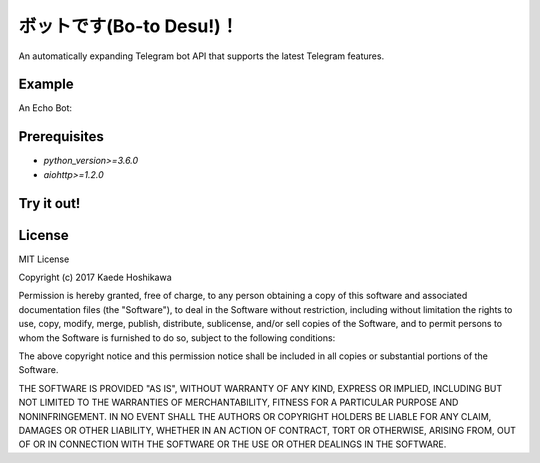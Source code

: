 ボットです(Bo-to Desu!)！
=======================
An automatically expanding Telegram bot API that supports the latest Telegram features.

Example
-------
An Echo Bot:

.. code-block: python3
  async with botodesu.Boto("YOUR_API_KEY") as boto:
      async for update in boto:
          if "message" not in update.keys():
              continue

          message = update.message

          if "text" not in message.keys():
              continue

          text = message.text

          await boto.send_message(
              chat_id=message.chat.id,
              text="You said: \"{}\".".format(text),
              reply_to_message_id=message.message_id)

Prerequisites
-------------
- `python_version>=3.6.0`
- `aiohttp>=1.2.0`

Try it out!
-----------
.. code-block: python3
  $ pip install git+https://github.com/futursolo/botodesu.git

License
-------
MIT License

Copyright (c) 2017 Kaede Hoshikawa

Permission is hereby granted, free of charge, to any person obtaining a copy
of this software and associated documentation files (the "Software"), to deal
in the Software without restriction, including without limitation the rights
to use, copy, modify, merge, publish, distribute, sublicense, and/or sell
copies of the Software, and to permit persons to whom the Software is
furnished to do so, subject to the following conditions:

The above copyright notice and this permission notice shall be included in all
copies or substantial portions of the Software.

THE SOFTWARE IS PROVIDED "AS IS", WITHOUT WARRANTY OF ANY KIND, EXPRESS OR
IMPLIED, INCLUDING BUT NOT LIMITED TO THE WARRANTIES OF MERCHANTABILITY,
FITNESS FOR A PARTICULAR PURPOSE AND NONINFRINGEMENT. IN NO EVENT SHALL THE
AUTHORS OR COPYRIGHT HOLDERS BE LIABLE FOR ANY CLAIM, DAMAGES OR OTHER
LIABILITY, WHETHER IN AN ACTION OF CONTRACT, TORT OR OTHERWISE, ARISING FROM,
OUT OF OR IN CONNECTION WITH THE SOFTWARE OR THE USE OR OTHER DEALINGS IN THE
SOFTWARE.
